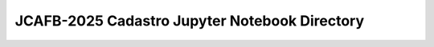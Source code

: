 ==============================================
JCAFB-2025 Cadastro Jupyter Notebook Directory
==============================================

